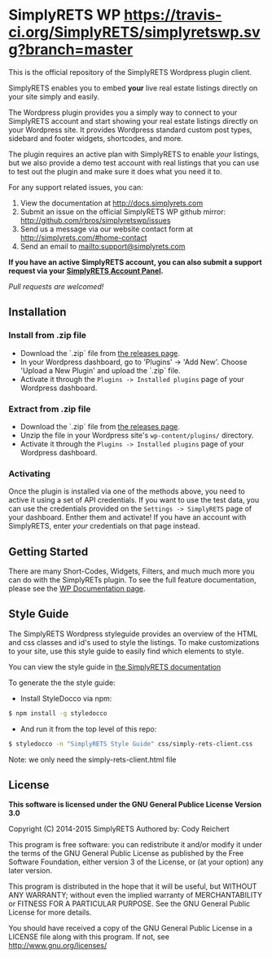 * SimplyRETS WP [[https://travis-ci.org/SimplyRETS/simplyretswp.svg?branch=master]]

  This is the official repository of the SimplyRETS Wordpress plugin
  client.

  SimplyRETS enables you to embed *your* live real estate listings
  directly on your site simply and easily.

  The Wordpress plugin provides you a simply way to connect to your
  SimplyRETS account and start showing your real estate listings
  directly on your Wordpress site. It provides Wordpress standard
  custom post types, sidebard and footer widgets, shortcodes, and
  more.

  The plugin requires an active plan with SimplyRETS to enable /your/
  listings, but we also provide a demo test account with real listings
  that you can use to test out the plugin and make sure it does what
  you need it to.

  For any support related issues, you can:
  1) View the documentation at http://docs.simplyrets.com
  2) Submit an issue on the official SimplyRETS WP github mirror: http://github.com/rbros/simplyretswp/issues
  3) Send us a message via our website contact form at http://simplyrets.com/#home-contact
  4) Send an email to [[mailto:support@simplyrets.com]]

  *If you have an active SimplyRETS account, you can also submit a
  support request via your [[https://simplyrets.com/account][SimplyRETS Account Panel]].*

  /Pull requests are welcomed!/

** Installation

*** Install from .zip file
    - Download the `.zip` file from [[https://github.com/rbros/simplyretswp/releases][the releases page]].
    - In your Wordpress dashboard, go to 'Plugins' -> 'Add New'.
      Choose 'Upload a New Plugin' and upload the `.zip` file.
    - Activate it through the =Plugins -> Installed plugins= page of your Wordpress dashboard.

*** Extract from .zip file
    - Download the `.zip` file from [[https://github.com/rbros/simplyretswp/releases][the releases page]].
    - Unzip the file in your Wordpress site's =wp-content/plugins/= directory.
    - Activate it through the =Plugins -> Installed plugins= page of your Wordpress dashboard.

*** Activating
    Once the plugin is installed via one of the methods above, you
    need to active it using a set of API credentials. If you want to
    use the test data, you can use the credentials provided on the
    =Settings -> SimplyRETS= page of your dashboard. Enther them and
    activate! If you have an account with SimplyRETS, enter /your/
    credentials on that page instead.

** Getting Started
   There are many Short-Codes, Widgets, Filters, and much much more
   you can do with the SimplyRETs plugin. To see the full feature
   documentation, please see the [[https://wordpress.org/plugins/simply-rets/other_notes/][WP Documentation page]].

** Style Guide
   The SimplyRETS Wordpress styleguide provides an overview of the HTML
   and css classes and id's used to style the listings. To make customizations
   to your site, use this style guide to easily find which elements to style.

   You can view the style guide in [[https://docs.simplyrets.com][the SimplyRETS documentation]]

   To generate the the style guide:
   - Install StyleDocco via npm:
   #+BEGIN_SRC bash
   $ npm install -g styledocco
   #+END_SRC
   - And run it from the top level of this repo:
   #+BEGIN_SRC bash
   $ styledocco -n "SimplyRETS Style Guide" css/simply-rets-client.css
   #+END_SRC

   Note: we only need the simply-rets-client.html file

** License
   *This software is licensed under the GNU General Publice License Version 3.0*

   Copyright (C) 2014-2015 SimplyRETS
   Authored by: Cody Reichert

   This program is free software: you can redistribute it and/or modify
   it under the terms of the GNU General Public License as published by
   the Free Software Foundation, either version 3 of the License, or
   (at your option) any later version.

   This program is distributed in the hope that it will be useful,
   but WITHOUT ANY WARRANTY; without even the implied warranty of
   MERCHANTABILITY or FITNESS FOR A PARTICULAR PURPOSE.  See the
   GNU General Public License for more details.

   You should have received a copy of the GNU General Public License
   in a LICENSE file along with this program.  If not, see
   [[http://www.gnu.org/licenses/]]
